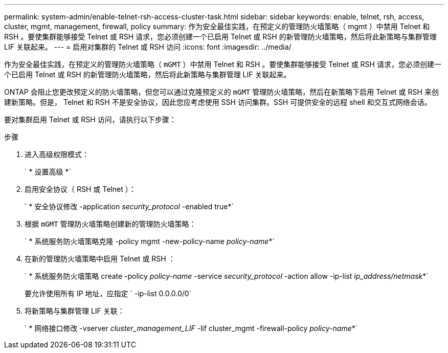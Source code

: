 ---
permalink: system-admin/enable-telnet-rsh-access-cluster-task.html 
sidebar: sidebar 
keywords: enable, telnet, rsh, access, cluster, mgmt, management, firewall, policy 
summary: 作为安全最佳实践，在预定义的管理防火墙策略（ mgmt ）中禁用 Telnet 和 RSH 。要使集群能够接受 Telnet 或 RSH 请求，您必须创建一个已启用 Telnet 或 RSH 的新管理防火墙策略，然后将此新策略与集群管理 LIF 关联起来。 
---
= 启用对集群的 Telnet 或 RSH 访问
:icons: font
:imagesdir: ../media/


[role="lead"]
作为安全最佳实践，在预定义的管理防火墙策略（ `mGMT` ）中禁用 Telnet 和 RSH 。要使集群能够接受 Telnet 或 RSH 请求，您必须创建一个已启用 Telnet 或 RSH 的新管理防火墙策略，然后将此新策略与集群管理 LIF 关联起来。

ONTAP 会阻止您更改预定义的防火墙策略，但您可以通过克隆预定义的 `mGMT` 管理防火墙策略，然后在新策略下启用 Telnet 或 RSH 来创建新策略。但是， Telnet 和 RSH 不是安全协议，因此您应考虑使用 SSH 访问集群。SSH 可提供安全的远程 shell 和交互式网络会话。

要对集群启用 Telnet 或 RSH 访问，请执行以下步骤：

.步骤
. 进入高级权限模式：
+
` * 设置高级 *`

. 启用安全协议（ RSH 或 Telnet ）：
+
` * 安全协议修改 -application _security_protocol_ -enabled true*`

. 根据 `mGMT` 管理防火墙策略创建新的管理防火墙策略：
+
` * 系统服务防火墙策略克隆 -policy mgmt -new-policy-name _policy-name_*`

. 在新的管理防火墙策略中启用 Telnet 或 RSH ：
+
` * 系统服务防火墙策略 create -policy _policy-name_ -service _security_protocol_ -action allow -ip-list _ip_address/netmask_*`

+
要允许使用所有 IP 地址，应指定 ` -ip-list 0.0.0.0/0`

. 将新策略与集群管理 LIF 关联：
+
` * 网络接口修改 -vserver _cluster_management_LIF_ -lif cluster_mgmt -firewall-policy _policy-name_*`


